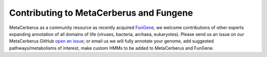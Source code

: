 Contributing to MetaCerberus and Fungene
===========================================

MetaCerberus as a community resource as recently acquired `FunGene`_, we welcome contributions of other experts expanding annotation of all domains of life (viruses, bacteria, archaea, eukaryotes).  Please send us an issue on our MetaCerberus GitHub `open an issue`_; or email us we will fully annotate your genome, add suggested pathways/metabolisms of interest, make custom HMMs to be added to MetaCerberus and FunGene. 

.. _FunGene: http://fungene.cme.msu.edu/
.. _open an issue: https://github.com/raw-lab/metacerberus/issues